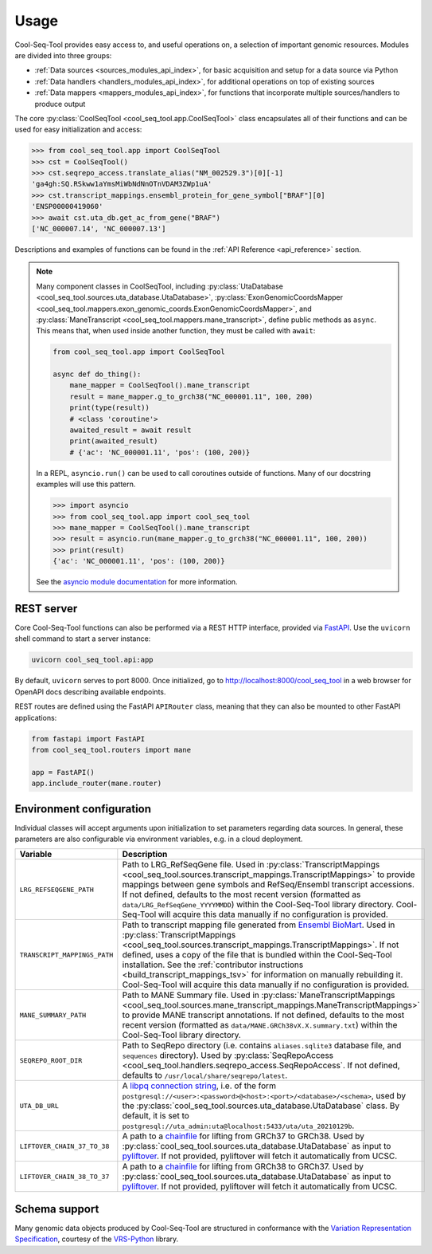 .. _usage:

Usage
=====

Cool-Seq-Tool provides easy access to, and useful operations on, a selection of important genomic resources. Modules are divided into three groups:

* :ref:`Data sources <sources_modules_api_index>`, for basic acquisition and setup for a data source via Python

* :ref:`Data handlers <handlers_modules_api_index>`, for additional operations on top of existing sources

* :ref:`Data mappers <mappers_modules_api_index>`, for functions that incorporate multiple sources/handlers to produce output

The core :py:class:`CoolSeqTool <cool_seq_tool.app.CoolSeqTool>` class encapsulates all of their functions and can be used for easy initialization and access:

.. code-block:: pycon

   >>> from cool_seq_tool.app import CoolSeqTool
   >>> cst = CoolSeqTool()
   >>> cst.seqrepo_access.translate_alias("NM_002529.3")[0][-1]
   'ga4gh:SQ.RSkww1aYmsMiWbNdNnOTnVDAM3ZWp1uA'
   >>> cst.transcript_mappings.ensembl_protein_for_gene_symbol["BRAF"][0]
   'ENSP00000419060'
   >>> await cst.uta_db.get_ac_from_gene("BRAF")
   ['NC_000007.14', 'NC_000007.13']

Descriptions and examples of functions can be found in the :ref:`API Reference <api_reference>` section.

.. _async_note:

.. note::

   Many component classes in CoolSeqTool, including :py:class:`UtaDatabase <cool_seq_tool.sources.uta_database.UtaDatabase>`, :py:class:`ExonGenomicCoordsMapper <cool_seq_tool.mappers.exon_genomic_coords.ExonGenomicCoordsMapper>`, and :py:class:`ManeTranscript <cool_seq_tool.mappers.mane_transcript>`, define public methods as ``async``. This means that, when used inside another function, they must be called with ``await``:

   .. code-block:: python

       from cool_seq_tool.app import CoolSeqTool

       async def do_thing():
           mane_mapper = CoolSeqTool().mane_transcript
           result = mane_mapper.g_to_grch38("NC_000001.11", 100, 200)
           print(type(result))
           # <class 'coroutine'>
           awaited_result = await result
           print(awaited_result)
           # {'ac': 'NC_000001.11', 'pos': (100, 200)}

   In a REPL, ``asyncio.run()`` can be used to call coroutines outside of functions. Many of our docstring examples will use this pattern.

   .. code-block:: pycon

      >>> import asyncio
      >>> from cool_seq_tool.app import cool_seq_tool
      >>> mane_mapper = CoolSeqTool().mane_transcript
      >>> result = asyncio.run(mane_mapper.g_to_grch38("NC_000001.11", 100, 200))
      >>> print(result)
      {'ac': 'NC_000001.11', 'pos': (100, 200)}

   See the `asyncio module documentation <https://docs.python.org/3/library/asyncio.html>`_ for more information.

REST server
-----------

Core Cool-Seq-Tool functions can also be performed via a REST HTTP interface, provided via `FastAPI <https://fastapi.tiangolo.com/>`_. Use the ``uvicorn`` shell command to start a server instance:

.. code-block:: shell

   uvicorn cool_seq_tool.api:app

By default, ``uvicorn`` serves to port 8000. Once initialized, go to `<http://localhost:8000/cool_seq_tool>`_ in a web browser for OpenAPI docs describing available endpoints.

REST routes are defined using the FastAPI ``APIRouter`` class, meaning that they can also be mounted to other FastAPI applications:

.. code-block:: python

   from fastapi import FastAPI
   from cool_seq_tool.routers import mane

   app = FastAPI()
   app.include_router(mane.router)

.. _configuration:

Environment configuration
-------------------------

Individual classes will accept arguments upon initialization to set parameters regarding data sources. In general, these parameters are also configurable via environment variables, e.g. in a cloud deployment.

.. list-table::
   :widths: 25 100
   :header-rows: 1

   * - Variable
     - Description
   * - ``LRG_REFSEQGENE_PATH``
     - Path to LRG_RefSeqGene file. Used in :py:class:`TranscriptMappings <cool_seq_tool.sources.transcript_mappings.TranscriptMappings>` to provide mappings between gene symbols and RefSeq/Ensembl transcript accessions. If not defined, defaults to the most recent version (formatted as ``data/LRG_RefSeqGene_YYYYMMDD``) within the Cool-Seq-Tool library directory. Cool-Seq-Tool will acquire this data manually if no configuration is provided.
   * - ``TRANSCRIPT_MAPPINGS_PATH``
     - Path to transcript mapping file generated from `Ensembl BioMart <http://www.ensembl.org/biomart/martview>`_. Used in :py:class:`TranscriptMappings <cool_seq_tool.sources.transcript_mappings.TranscriptMappings>`. If not defined, uses a copy of the file that is bundled within the Cool-Seq-Tool installation. See the :ref:`contributor instructions <build_transcript_mappings_tsv>` for information on manually rebuilding it. Cool-Seq-Tool will acquire this data manually if no configuration is provided.
   * - ``MANE_SUMMARY_PATH``
     - Path to MANE Summary file. Used in :py:class:`ManeTranscriptMappings <cool_seq_tool.sources.mane_transcript_mappings.ManeTranscriptMappings>` to provide MANE transcript annotations. If not defined, defaults to the most recent version (formatted as ``data/MANE.GRCh38vX.X.summary.txt``) within the Cool-Seq-Tool library directory.
   * - ``SEQREPO_ROOT_DIR``
     - Path to SeqRepo directory (i.e. contains ``aliases.sqlite3`` database file, and ``sequences`` directory). Used by :py:class:`SeqRepoAccess <cool_seq_tool.handlers.seqrepo_access.SeqRepoAccess`. If not defined, defaults to ``/usr/local/share/seqrepo/latest``.
   * - ``UTA_DB_URL``
     - A `libpq connection string <https://www.postgresql.org/docs/current/libpq-connect.html#LIBPQ-CONNSTRING>`_, i.e. of the form ``postgresql://<user>:<password>@<host>:<port>/<database>/<schema>``, used by the :py:class:`cool_seq_tool.sources.uta_database.UtaDatabase` class. By default, it is set to ``postgresql://uta_admin:uta@localhost:5433/uta/uta_20210129b``.
   * - ``LIFTOVER_CHAIN_37_TO_38``
     - A path to a `chainfile <https://genome.ucsc.edu/goldenPath/help/chain.html>`_ for lifting from GRCh37 to GRCh38. Used by :py:class:`cool_seq_tool.sources.uta_database.UtaDatabase` as input to `pyliftover <https://pypi.org/project/pyliftover/>`_. If not provided, pyliftover will fetch it automatically from UCSC.
   * - ``LIFTOVER_CHAIN_38_TO_37``
     - A path to a `chainfile <https://genome.ucsc.edu/goldenPath/help/chain.html>`_ for lifting from GRCh38 to GRCh37. Used by :py:class:`cool_seq_tool.sources.uta_database.UtaDatabase` as input to `pyliftover <https://pypi.org/project/pyliftover/>`_. If not provided, pyliftover will fetch it automatically from UCSC.

Schema support
--------------

Many genomic data objects produced by Cool-Seq-Tool are structured in conformance with the `Variation Representation Specification <https://vrs.ga4gh.org/en/stable/>`_, courtesy of the `VRS-Python <https://github.com/ga4gh/vrs-python>`_ library.
